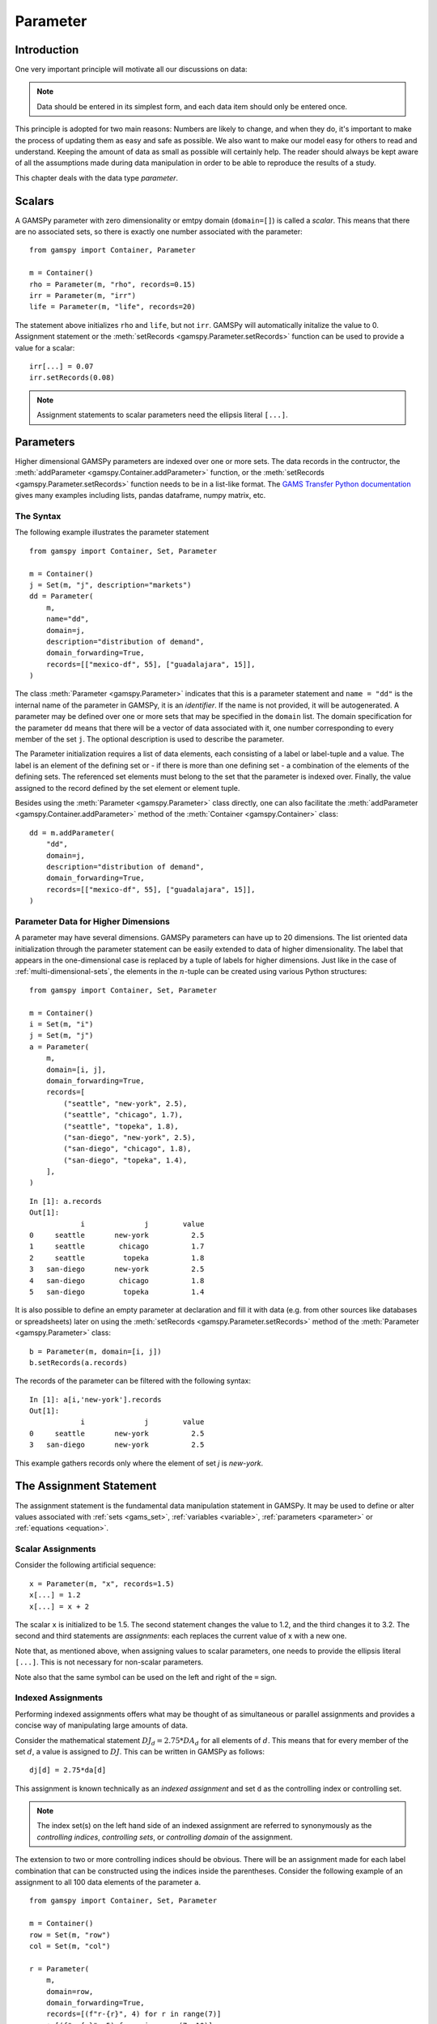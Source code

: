 .. _parameter:

.. meta::
   :description: Documentation of GAMSPy Parameter (gamspy.Parameter)
   :keywords: Parameter, GAMSPy, gamspy, mathematical modeling, sparsity, performance

*********
Parameter
*********

Introduction
============

One very important principle will motivate all our discussions on data:

.. note::
    Data should be entered in its simplest form, and each data item should only be 
    entered once.

This principle is adopted for two main reasons: Numbers are likely to change, and when 
they do, it's important to make the process of updating them as easy and safe as 
possible. We also want to make our model easy for others to read and understand. 
Keeping the amount of data as small as possible will certainly help. The reader should 
always be kept aware of all the assumptions made during data manipulation in order to be 
able to reproduce the results of a study.

This chapter deals with the data type *parameter*.


Scalars
=======

A GAMSPy parameter with zero dimensionality or emtpy domain (``domain=[]``) is called a *scalar*. This means that there are 
no associated sets, so there is exactly one number associated with the parameter: ::

    from gamspy import Container, Parameter

    m = Container()
    rho = Parameter(m, "rho", records=0.15)
    irr = Parameter(m, "irr")
    life = Parameter(m, "life", records=20)

The statement above initializes ``rho`` and ``life``, but not ``irr``. GAMSPy will automatically
initalize the value to 0. Assignment statement or the :meth:`setRecords <gamspy.Parameter.setRecords>` function can be used to provide a value for a scalar: ::

    irr[...] = 0.07
    irr.setRecords(0.08)

.. note::
    Assignment statements to scalar parameters need the ellipsis literal ``[...]``. 


Parameters
==========

Higher dimensional GAMSPy parameters are indexed over one or more sets. The data records in the
contructor, the :meth:`addParameter <gamspy.Container.addParameter>` function, or the 
:meth:`setRecords <gamspy.Parameter.setRecords>` function needs to be in a list-like format.
The `GAMS Transfer Python documentation <https://www.gams.com/latest/docs/API_PY_GAMSTRANSFER_MAIN_CLASSES.html#PY_GAMSTRANSFER_ADD_PARAMETER_RECORDS>`_  gives many examples including lists, pandas dataframe,
numpy matrix, etc.

The Syntax
----------

The following example illustrates the parameter statement ::

    from gamspy import Container, Set, Parameter

    m = Container()
    j = Set(m, "j", description="markets")
    dd = Parameter(
        m,
        name="dd",
        domain=j,
        description="distribution of demand",
        domain_forwarding=True,
        records=[["mexico-df", 55], ["guadalajara", 15]],
    )

The class :meth:`Parameter <gamspy.Parameter>` indicates that this is a parameter statement and 
``name = "dd"`` is the internal name of the parameter in GAMSPy, it is an *identifier*.
If the name is not provided, it will be autogenerated. A parameter may be defined over 
one or more sets that may be specified in the ``domain`` list. The domain specification 
for the parameter ``dd`` means that there will be a vector of data associated with it, 
one number corresponding to every member of the set ``j``. The optional description is 
used to describe the parameter.

The Parameter initialization requires a list of data elements, each consisting of a 
label or label-tuple and a value. The label is an element of the defining set or - if 
there is more than one defining set - a combination of the elements of the defining 
sets. The referenced set elements must belong to the set that the parameter is indexed 
over. Finally, the value assigned to the record defined by the set element or element 
tuple. 

Besides using the :meth:`Parameter <gamspy.Parameter>` class directly, one can also facilitate the 
:meth:`addParameter <gamspy.Container.addParameter>` method of the :meth:`Container <gamspy.Container>` class: ::

    dd = m.addParameter(
        "dd",
        domain=j,
        description="distribution of demand",
        domain_forwarding=True,
        records=[["mexico-df", 55], ["guadalajara", 15]],
    )


Parameter Data for Higher Dimensions
------------------------------------

A parameter may have several dimensions. GAMSPy parameters can
have up to 20 dimensions. The list oriented data initialization through the parameter 
statement can be easily extended to data of higher dimensionality. The label that 
appears in the one-dimensional case is replaced by a tuple of labels for higher dimensions. 
Just like in the case of :ref:`multi-dimensional-sets`, the elements in the :math:`n`-tuple 
can be created using various Python structures: ::

    from gamspy import Container, Set, Parameter

    m = Container()
    i = Set(m, "i")
    j = Set(m, "j")
    a = Parameter(
        m,
        domain=[i, j],
        domain_forwarding=True,
        records=[
            ("seattle", "new-york", 2.5),
            ("seattle", "chicago", 1.7),
            ("seattle", "topeka", 1.8),
            ("san-diego", "new-york", 2.5),
            ("san-diego", "chicago", 1.8),
            ("san-diego", "topeka", 1.4),
        ],
    )

::

    In [1]: a.records
    Out[1]:
    	        i	       j	value
    0	  seattle	new-york	  2.5
    1	  seattle	 chicago	  1.7
    2	  seattle	  topeka	  1.8
    3	san-diego	new-york	  2.5
    4	san-diego	 chicago	  1.8
    5	san-diego	  topeka	  1.4


It is also possible to define an empty parameter at declaration and fill it with data 
(e.g. from other sources like databases or spreadsheets) later on using the 
:meth:`setRecords <gamspy.Parameter.setRecords>` method of the :meth:`Parameter <gamspy.Parameter>` class: ::

    b = Parameter(m, domain=[i, j])
    b.setRecords(a.records)

The records of the parameter can be filtered with the following syntax: ::

    In [1]: a[i,'new-york'].records
    Out[1]:
    	        i	       j	value
    0	  seattle	new-york	  2.5
    3	san-diego	new-york	  2.5

This example gathers records only where the element of set `j` is `new-york`.

The Assignment Statement
========================

The assignment statement is the fundamental data manipulation statement in GAMSPy. 
It may be used to define or alter values associated with :ref:`sets <gams_set>`, 
:ref:`variables <variable>`, :ref:`parameters <parameter>` or :ref:`equations <equation>`.

Scalar Assignments
------------------

Consider the following artificial sequence: ::

    x = Parameter(m, "x", records=1.5)
    x[...] = 1.2
    x[...] = x + 2

The scalar ``x`` is initialized to be 1.5. The second statement changes the value to 
1.2, and the third changes it to 3.2. The second and third statements are *assignments*: 
each replaces the current value of x with a new one.

Note that, as mentioned above, when assigning values to scalar parameters, one 
needs to provide the ellipsis literal ``[...]``. This is not necessary for 
non-scalar parameters. 

Note also that the same symbol can be used on the left and right of the ``=`` sign.

Indexed Assignments
-------------------

Performing indexed assignments offers what may be thought of as simultaneous or 
parallel assignments and provides a concise way of manipulating large amounts of data.

Consider the mathematical statement :math:`DJ_d = 2.75 * DA_d` for all elements of 
:math:`d`. This means that for every member of the set :math:`d`, a value is assigned 
to :math:`DJ`. This can be written in GAMSPy as follows: ::

    dj[d] = 2.75*da[d]

This assignment is known technically as an *indexed assignment* and set ``d`` as the
controlling index or controlling set. 

.. note::
    The index set(s) on the left hand side of an indexed assignment are referred to 
    synonymously as the *controlling indices*, *controlling sets*, or 
    *controlling domain* of the assignment.

The extension to two or more controlling indices should be obvious. There will be an 
assignment made for each label combination that can be constructed using the indices 
inside the parentheses. Consider the following example of an assignment to all 100 
data elements of the parameter ``a``. ::

    from gamspy import Container, Set, Parameter

    m = Container()
    row = Set(m, "row")
    col = Set(m, "col")
    
    r = Parameter(
        m,
        domain=row,
        domain_forwarding=True,
        records=[(f"r-{r}", 4) for r in range(7)]
        + [(f"r-{r}", 5) for r in range(7, 10)],
    )
    c = Parameter(
        m,
        domain=col,
        domain_forwarding=True,
        records=[(f"c-{c}", 3) for c in range(5)]
        + [(f"c-{c}", 5) for c in range(5, 10)],
    )
    
    a = Parameter(m, domain=[row, col])
    a[row, col]  =  13.2 + r[row]*c[col]

The calculation in the last statement is carried out for each of the 100 unique 
two-label combinations that can be formed from the elements of ``row`` and ``col``. 
An explicit formulation of the first of these assignments follows: ::

    a["r-0", "c-0"] = 100 + r["r-0"]*c["c-0"]

::

    In [1]: a.pivot()
    Out[1]:
           c-0   c-1   c-2   c-3   c-4   c-5   c-6   c-7   c-8   c-9
    r-0  112.0  25.2  25.2  25.2  25.2  33.2  33.2  33.2  33.2  33.2
    r-1   25.2  25.2  25.2  25.2  25.2  33.2  33.2  33.2  33.2  33.2
    r-2   25.2  25.2  25.2  25.2  25.2  33.2  33.2  33.2  33.2  33.2
    r-3   25.2  25.2  25.2  25.2  25.2  33.2  33.2  33.2  33.2  33.2
    r-4   25.2  25.2  25.2  25.2  25.2  33.2  33.2  33.2  33.2  33.2
    r-5   25.2  25.2  25.2  25.2  25.2  33.2  33.2  33.2  33.2  33.2
    r-6   25.2  25.2  25.2  25.2  25.2  33.2  33.2  33.2  33.2  33.2
    r-7   28.2  28.2  28.2  28.2  28.2  38.2  38.2  38.2  38.2  38.2
    r-8   28.2  28.2  28.2  28.2  28.2  38.2  38.2  38.2  38.2  38.2
    r-9   28.2  28.2  28.2  28.2  28.2  38.2  38.2  38.2  38.2  38.2

Note that for indexed assignments a copy of the symbols on the right hand side 
is installed before the assignment is carried out. That means it does not work 
"in-place" or recursively. Consider the following example where we compute the 
first ten Fibonacci numbers and store them in parameter ``f`` using a loop. The 
example also illustrates how such a recursive calculation does not work with a 
parallel assignment statement for parameter ``g``. ::
    
    from gamspy import Container, Set, Parameter, Ord

    m = Container()
    i = Set(m, "i", records=[f"i{i}" for i in range(11)])
    
    f = Parameter(m, "f", domain=i, records=[("i0", 0), ("i1", 1)])
    g = Parameter(m, "g", domain=i, records=f.records)    
    
    for idx in range(2, 11):
        f[f"i{idx}"] = f[f"i{idx-1}"] + f[f"i{idx-2}"]

    g[i].where[Ord(i)>=3] = g[i.lag(1)] + g[i.lag(2)]


Resulting in the following output ::

    In [1]: f.records
    Out[1]:
          i  value
    0    i0   -0.0
    1    i1    1.0
    2    i2    1.0
    3    i3    2.0
    4    i4    3.0
    5    i5    5.0
    6    i6    8.0
    7    i7   13.0
    8    i8   21.0
    9    i9   34.0
    10  i10   55.0

    In [2]: g.records
    Out[2]:
          i  value
    0    i0   -0.0
    1    i1    1.0
    2    i2    1.0
    3    i3    1.0

Not only are many elements missing from ``g``, the element ``g['i3']`` is wrong. The reason for this is
that the copy of ``g`` made at the beginning of the assignment consists of elements for ``i0`` and ``i1``
only. The calculation for ``i3`` uses ``g['i1'] + g['i2']``. ``g['i2']`` is still 0 and hence we end up
with ``g['i3'] = 1``. The example, uses of :meth:`Ord <gamspy.Ord>` and :meth:`Lag <gamspy.Set.lag>`
operations.

.. note::
    There are many math functions that can be used in assignments provided by GAMSPy. The whole list can 
    be found at :meth:`gamspy.math<gamspy.math>`. More information about each function can be found at 
    `functions <https://gams.com/latest/docs/UG_Parameters.html#UG_Parameters_Functions>` documentation of
    GAMS.

Restricting the Domain in Assignments
^^^^^^^^^^^^^^^^^^^^^^^^^^^^^^^^^^^^^

Sometimes it is necessary to make assignments over selected elements of a set instead 
of over the entire domain. There are several ways to accomplish this: using 
explicit labels, subsets, conditionals and tuples. 
Before we look at each method in more detail, below is an introductory example: ::

    from gamspy import Container, Set, Parameter

    m = Container()
    
    # Set with element range from "i0" to "i100"
    i = Set(m, "i", records=[(f"i{i}", i) for i in range(101)]) 
    k = Parameter(m, domain=i)

    # Assign 4 to all elements of k[i]
    k[i] = 4
    
    # Assign 15 to the specific elements of k['i77']
    k["i77"] = 15

    # Assign 10 to the first 10 elements of i to k[i]
    j = Set(m, "j", domain=i, records=i.records[0:8])
    k[j] = 10

The parameter ``k`` is declared over the set ``i`` but not assigned any values 
at first. In the first assignment statement ``k[i] = 4``
all elements of the set ``i`` are assigned the value 4. ``k["i77"]`` refers to 
a specific set elements and is assigned the value 15. The third assignment assignes 
the value 10 to the first 8 elements of the set ``i`` by using a subset ``j``. Read 
more about Set and Set Element Referencing here: 
:ref:`set-and-set-element-referencing`.


Explicit Labels
^^^^^^^^^^^^^^^

The strongest restriction of the domain is assigning a value to just one element. 
Labels may be used explicitly in the context of assignments to accomplish this. 
The following example illustrates: ::

    a["r-7", "c-4"] = -2.36

This statement assigns a constant value to just one element of the parameter ``a``. 
All other elements of ``a`` remain unchanged. Labels must be quoted when used in 
this way.

Subsets
^^^^^^^

In general, wherever a set name may occur in an indexed assignment, a subset 
may be used instead.

Consider the following example: ::

    sro = Set(m, domain=row, records=row.records[-4:])
    a[sro, "col-9"] = 2.44 -33*r[sro]

Since the set ``sro`` was declared as a subset of the set ``row``, we can use 
``sro`` as a controlling index in the assignment above to make the assignment 
only for the elements of ``sro``.

.. _restricting-the-domain-conditionals:

Conditionals
^^^^^^^^^^^^

::

    a[row, col].where[a[row, col] >= 100] = float("inf")

This assignment has the following effect: all elements of the parameter ``a`` 
whose value was at least 100 are assigned the value ``float("inf")``, while all other elements 
of ``a`` remain unchanged.

.. _restricting-the-domain-tuples:

Tuples
^^^^^^

Tuples or multi-dimensional sets are introduced in section 
:ref:`multi-dimensional-sets`. In this simple example we show how they may be used 
to restrict the domain. The example builds on a previous example in this section. 
We repeat the whole code here for clarity. ::

    from gamspy import Container, Set, Parameter

    m = Container()
    row = Set(m, "row")
    col = Set(m, "col")

    r = Parameter(
        m,
        domain=row,
        domain_forwarding=True,
        records=[(f"r-{r}", 4) for r in range(7)] + [(f"r-{r}", 5) for r in range(7, 10)],
    )
    c = Parameter(
        m,
        domain=col,
        domain_forwarding=True,
        records=[(f"c-{c}", 3) for c in range(5)] + [(f"c-{c}", 5) for c in range(5, 10)],
    )

    tuples = Set(
        m,
        domain=[row, col],
        records=[("r-0", "c-0"), ("r-0", "c-9"), ("r-9", "c-0"), ("r-9", "c-9")],
    )

    a = Parameter(m, domain=[row, col])
    a[row, col] = 13.2 + r[row] * c[col]
    a[tuples[row, col]] = 7 + r[row] * c[col]
    a[tuples] = 0.25 * a[tuples]

Note that we have introduced the new set ``tuples``. It is two-dimensional and contains 
just four elements. As before, the parameter ``a`` is first assigned values for all its 
100 elements. We then change some of these values using the set ``tuples`` as domain. 
The values of the elements of the parameter ``a`` that are not elements of the set ``tuples`` 
remain unchanged.

Issues with Controlling Indices
^^^^^^^^^^^^^^^^^^^^^^^^^^^^^^^

.. warning::
    The number of controlling indices on the left of the = sign should be at least as 
    large as the number of indices on the right. There should be no index on the right-hand 
    side of the assignment that is not present on the left unless it is operated on by an 
    indexed operator. For more on indexed operators, see section :ref:`indexed-operations`.

Consider the following statement: ::

    a[row, "col-2"] = 22 - c[col]

GAMSPy will flag this statement as an error since ``col`` is an index on the right-hand side 
of the equation but not on the left. 

Note that there would be no error here if ``col`` were a singleton set. Since there is only 
one element in a singleton set, the intent and behavior is well-defined even when col is not 
under control.

.. warning::
    Each set is counted only once to determine the number of controlling indices. If the 
    intent is for a set to appear independently more than once within the controlling domain, 
    the second and subsequent occurrences of the set should be aliases of the original set, 
    so that the number of controlling indices is equal to the number of indices. For details 
    on aliases, see section :ref:`alias`.

Consider the following statement as an illustration: ::

    b[row, row] = 7.7 - r[row]

This statement has only one controlling index, namely ``row``. One element (on the diagonal 
of ``b``) is assigned for each element of ``row``, for a total of 10 assigned values. None 
of the off-diagonal elements of ``b`` will be changed!

If the intent is to assign values to each element of ``b``, this can be done by introducing 
an alias ``rowp`` for ``row`` and using this alias in the second index position. There will 
then be two controlling indices and GAMSPy will make assignments over all 100 values of the 
full Cartesian product. The following example illustrates this method: ::

    rowp = Alias(m, name="rowp", alias_with=row)
    b[row, rowp] = 7.7 - [r[row] + r[rowp]]/2


.. _indexed-operations:

Indexed Operations
^^^^^^^^^^^^^^^^^^

GAMSPy provides the following four indexed operations: :meth:`Sum <gamspy.Sum>`, 
:meth:`Product <gamspy.Product>`, :meth:`Smax <gamspy.Smax>`, :meth:`Smin <gamspy.Smin>`, :meth:`Sand <gamspy.Sand>`, and :meth:`Sor <gamspy.Sor>`. These operations are 
performed over one or more controlling indices. Consider the following simple example: ::

    from gamspy import Container, Set, Parameter, Sum, Smax

    m = Container()
    i = Set(m, "i", description="plants")
    p = Set(m, "p", description="product")

    capacity = Parameter(
        m,
        domain=[i, p],
        description="capacity in tons per day",
        domain_forwarding=True,
        records=[
            ["cartagena", "nitr-acid", 10],
            ["cartagena", "sulf-acid", 20],
            ["cartagena", "amm-sulf", 30],
            ["callao", "nitr-acid", 20],
            ["callao", "sulf-acid", 30],
            ["callao", "amm-sulf", 40],
            ["moron", "nitr-acid", 30],
            ["moron", "sulf-acid", 40],
            ["moron", "amm-sulf", 50],
        ],
    )

    totcap = Parameter(m, domain=p, description="total capacity by process")
    totcap[p] = Sum(i, capacity[i, p])

The index over which the summation is done, ``i``, is separated from the word ``Sum`` 
by a left bracket and from the data term capacity[i,m] by a comma. The set ``i`` is called 
the *controlling index* for this operation. The scope of the control is the pair of 
brackets ``[]`` that start immediately after the Sum. Note that using normal mathematical 
representation the last line could be written as: :math:`totC_p = \sum_{i}C_{ip}`.

.. note::

    Notice that :meth:`Sum <gamspy.Sum>` is different than builtin `sum <https://docs.python.org/3/library/functions.html#sum>`_ 
    operation of Python.

It is also possible to sum simultaneously over the domain of two or more sets as in the 
first assignment that follows. The second assignment demonstrates the use of a less trivial 
expression than an identifier within the indexed operation. ::

    total_capacity = Parameter(m)
    total_capacity[...] = Sum((i, p), capacity[i, p]) # or Sum(p, totcap[p])

The equivalent mathematical forms are:

:math:`total\_capacity = \sum_{i}\sum_{p}capacity_{ip}` or :math:`total\_capacity = \sum_{p}totcap_{p}`

Note that the following alternative notation may be used for the first assignment above: ::

    total_capacity[...] = Sum(i, Sum(p, capacity[i, p]))

.. note::
    In the context of sets the :meth:`Sum <gamspy.Sum>` operator may be used to compute the 
    number of elements in a set. 

The :meth:`Smin <gamspy.Smin>` and :meth:`Smax <gamspy.Smax>` operations are used to find the largest 
and smallest values over the domain of the index set or sets. The index for the ``Smin`` 
and ``Smax`` operators is specified in the same manner as in the index for the 
:meth:`Sum <gamspy.Sum>` operator. In the following example we want to find the largest 
capacity: ::

    max_cap = Parameter(m)
    max_cap[...] = Smax((i, p), capacity[i,p])

The :meth:`Sand <gamspy.Sand>` and :meth:`Sor <gamspy.Sor>` operations are used for boolean `and` 
and `or` calculation over the domain of the index set or sets. The index for the ``Sand`` 
and ``Sor`` operators is specified in the same manner as in the index for the 
:meth:`Sum <gamspy.Sum>` operator. In the following example we represent a (random) boolean expression
in conjunctive normal form (CNF) using numerical data and check if some (random) configuration of the
boolean varibales satisfies the boolean expression: ::

    import gamspy as gp
    
    m = gp.Container()
    c = gp.Set(m, "c", description="conjunctions", records=range(6))
    j = gp.Set(m, "j", records=range(5))
    cnf = gp.Parameter(m, domain=[c, j], description="conjunctive normal form 1: A, -1: ~A")
    cnf[c,j].where[gp.math.uniform(0,1)<0.5] = 2*gp.math.uniformInt(0,1) - 1
    conf = gp.Parameter(m, domain=j)
    conf[j] = gp.math.uniformInt(0,1)
    result = gp.Parameter(m)

    result[:] = gp.Sand(
        c,
        gp.Sor(j.where[cnf[c, j] > 0], conf[j]) | gp.Sor(j.where[cnf[c, j] < 0], ~conf[j]),
    )
    result.records

.. note::
    - In the context of assignment statements, the attributes of variables and equations 
      (e.g. :meth:`gamspy.Variable.up`) may be used in indexed operations just as scalars 
      and parameters are used. For more on variable and equations attributes, see sections 
      :ref:`variable-attributes` and :ref:`equation-attributes` respectively.
    - In the context of equation definitions, scalars, parameters and variables may appear 
      freely in indexed operations. For more on equation definitions, see section :ref:`Defining Equations <equation_definition>`.